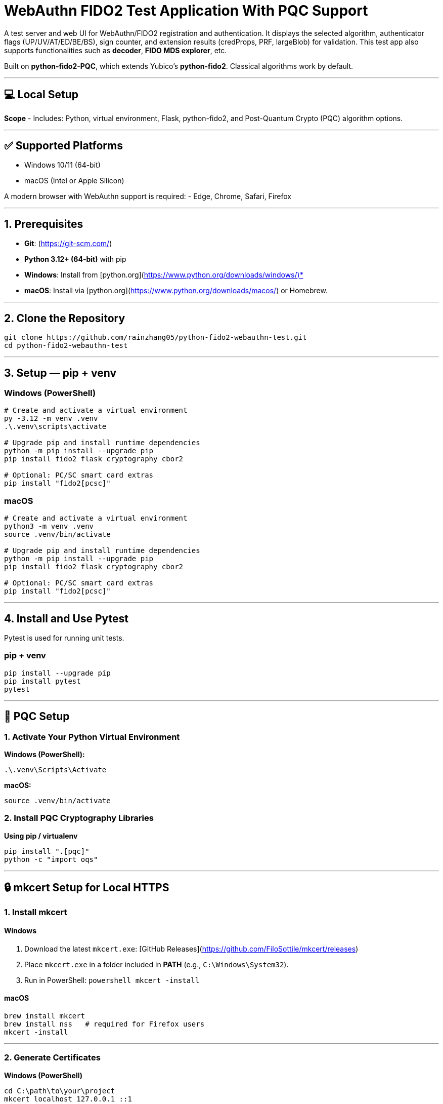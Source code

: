 # WebAuthn FIDO2 Test Application With PQC Support

A test server and web UI for WebAuthn/FIDO2 registration and authentication.  
It displays the selected algorithm, authenticator flags (UP/UV/AT/ED/BE/BS), sign counter, and extension results (credProps, PRF, largeBlob) for validation.  
This test app also supports functionalities such as **decoder**, **FIDO MDS explorer**, etc.  

Built on **python-fido2-PQC**, which extends Yubico’s **python-fido2**.  
Classical algorithms work by default.

---

## 💻 Local Setup

**Scope**
- Includes: Python, virtual environment, Flask, python-fido2, and Post-Quantum Crypto (PQC) algorithm options.

---

## ✅ Supported Platforms

- Windows 10/11 (64-bit)  
- macOS (Intel or Apple Silicon)  

A modern browser with WebAuthn support is required:
- Edge, Chrome, Safari, Firefox

---

## 1. Prerequisites

- **Git**: (https://git-scm.com/)  
- **Python 3.12+ (64-bit)** with pip  
  - **Windows**: Install from [python.org](https://www.python.org/downloads/windows/)*  
  - **macOS**: Install via [python.org](https://www.python.org/downloads/macos/) or Homebrew.

---

## 2. Clone the Repository

```bash
git clone https://github.com/rainzhang05/python-fido2-webauthn-test.git
cd python-fido2-webauthn-test
```

---

## 3. Setup — pip + venv

### Windows (PowerShell)

```powershell
# Create and activate a virtual environment
py -3.12 -m venv .venv
.\.venv\scripts\activate

# Upgrade pip and install runtime dependencies
python -m pip install --upgrade pip
pip install fido2 flask cryptography cbor2

# Optional: PC/SC smart card extras
pip install "fido2[pcsc]"
```

### macOS

```bash
# Create and activate a virtual environment
python3 -m venv .venv
source .venv/bin/activate

# Upgrade pip and install runtime dependencies
python -m pip install --upgrade pip
pip install fido2 flask cryptography cbor2

# Optional: PC/SC smart card extras
pip install "fido2[pcsc]"
```
---

## 4. Install and Use Pytest

Pytest is used for running unit tests.

### pip + venv
```bash
pip install --upgrade pip
pip install pytest
pytest
```

---

## 🔐 PQC Setup

### 1. Activate Your Python Virtual Environment

**Windows (PowerShell):**
```powershell
.\.venv\Scripts\Activate
```

**macOS:**
```bash
source .venv/bin/activate
```

### 2. Install PQC Cryptography Libraries

**Using pip / virtualenv**
```bash
pip install ".[pqc]"
python -c "import oqs"
```

---

## 🔒 mkcert Setup for Local HTTPS

### 1. Install mkcert

#### Windows
1. Download the latest `mkcert.exe`:  
    [GitHub Releases](https://github.com/FiloSottile/mkcert/releases)  
2. Place `mkcert.exe` in a folder included in **PATH** (e.g., `C:\Windows\System32`).  
3. Run in PowerShell:
   ```powershell
   mkcert -install
   ```

#### macOS
```bash
brew install mkcert
brew install nss   # required for Firefox users
mkcert -install
```

---

### 2. Generate Certificates

**Windows (PowerShell)**
```powershell
cd C:\path\to\your\project
mkcert localhost 127.0.0.1 ::1
```

**macOS (Terminal)**
```bash
cd /path/to/your/project
mkcert localhost 127.0.0.1 ::1
```

⚠️ Important:
- WebAuthn works on `localhost`, **not** `127.0.0.1`.  
- Rename files to:
  - `localhost+1.pem`  
  - `localhost+1-key.pem`  
  Otherwise, the program will fail to run.

---

## 🚀 Quickstart

### 1. Create and Activate Virtual Environment

**Windows (PowerShell)**
```powershell
py -3 -m venv .venv
.\.venv\Scripts\Activate.ps1
```

**macOS**
```bash
python3 -m venv .venv
source .venv/bin/activate
```

---

### 2. Install Dependencies

```bash
python -m pip install --upgrade pip
pip install flask fido2
```

---

### 3. Run the Server

```bash
python examples/server/server/app.py
```

Expected output:
```
Running on https://localhost:5000/
```

Click the link to open the test app in your browser.

---

## 📝 Notes

- Credentials are saved as `.pkl` files in:  
  `examples/server/server`  
- Deleting credentials in the test app will also delete the corresponding `.pkl` file locally.

---

